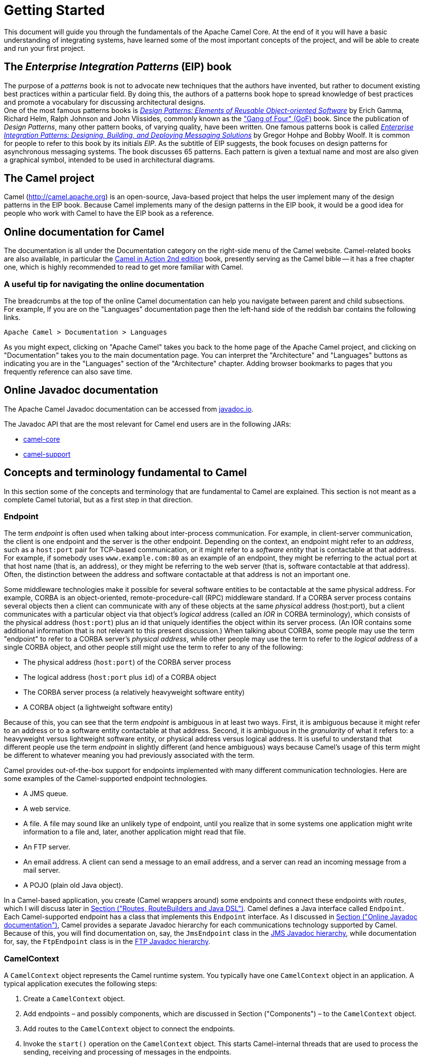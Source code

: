 = Getting Started

This document will guide you through the fundamentals of the Apache Camel Core. At the end of it you will have a basic understanding of integrating systems, have learned some of the most important concepts of the project, and will be able to create and run your first project.

[[BookGettingStarted-eip-book]]

[[BookGettingStarted-TheEnterpriseIntegrationPatternsEIPBook]]
== The _Enterprise Integration Patterns_ (EIP) book

The purpose of a _patterns_ book is not to advocate new techniques that
the authors have invented, but rather to document existing best
practices within a particular field. By doing this, the authors of a
patterns book hope to spread knowledge of best practices and promote a
vocabulary for discussing architectural designs. +
One of the most famous patterns books is
http://www.amazon.com/Design-Patterns-Elements-Reusable-Object-Oriented/dp/0201633612[_Design
Patterns: Elements of Reusable Object-oriented Software_] by Erich
Gamma, Richard Helm, Ralph Johnson and John Vlissides, commonly known as
the http://en.wikipedia.org/wiki/Design_Patterns["Gang of Four" (GoF)]
book. Since the publication of __Design Patterns__, many other pattern
books, of varying quality, have been written. One famous patterns book
is called
http://www.amazon.com/Enterprise-Integration-Patterns-Designing-Deploying/dp/0321200683[_Enterprise
Integration Patterns: Designing, Building, and Deploying Messaging
Solutions_] by Gregor Hohpe and Bobby Woolf. It is common for people to
refer to this book by its initials __EIP__. As the subtitle of EIP
suggests, the book focuses on design patterns for asynchronous messaging
systems. The book discusses 65 patterns. Each pattern is given a textual
name and most are also given a graphical symbol, intended to be used in
architectural diagrams.

[[BookGettingStarted-TheCamelproject]]
== The Camel project

Camel (http://camel.apache.org) is an open-source, Java-based project
that helps the user implement many of the design patterns in the EIP
book. Because Camel implements many of the design patterns in the EIP
book, it would be a good idea for people who work with Camel to have the
EIP book as a reference.

[[BookGettingStarted-OnlinedocumentationforCamel]]
== Online documentation for Camel

The documentation is all under the Documentation category on the
right-side menu of the Camel website.
Camel-related books are also available, in particular
the https://www.manning.com/books/camel-in-action-second-edition[Camel in Action 2nd edition] book,
presently serving as the Camel bible -- it has a free chapter one,
which is highly recommended to read to get more familiar with Camel.

[[BookGettingStarted-Ausefultipfornavigatingtheonlinedocumentation]]
=== A useful tip for navigating the online documentation

The breadcrumbs at the top of the online Camel documentation can help
you navigate between parent and child subsections. +
For example, If you are on the "Languages" documentation page then the
left-hand side of the reddish bar contains the following links.

[source,java]
----
Apache Camel > Documentation > Languages
----

As you might expect, clicking on "Apache Camel" takes you back to the
home page of the Apache Camel project, and clicking on "Documentation"
takes you to the main documentation page. You can interpret the
"Architecture" and "Languages" buttons as indicating you are in the
"Languages" section of the "Architecture" chapter. Adding browser
bookmarks to pages that you frequently reference can also save time.

[[BookGettingStarted-online-javadoc-docs]]

[[BookGettingStarted-OnlineJavadocdocumentation]]
== Online Javadoc documentation

The Apache Camel Javadoc documentation can be accessed from
https://www.javadoc.io/doc/org.apache.camel/camel-api/current/index.html[javadoc.io].

The Javadoc API that are the most relevant for Camel end users are in the following JARs:

- https://www.javadoc.io/doc/org.apache.camel/camel-api/current/index.html[camel-core]
- https://www.javadoc.io/doc/org.apache.camel/camel-support/latest/index.html[camel-support]

[[BookGettingStarted-ConceptsandterminologyfundamentaltoCamel]]
== Concepts and terminology fundamental to Camel

In this section some of the concepts and terminology that are
fundamental to Camel are explained. This section is not meant as a
complete Camel tutorial, but as a first step in that direction.

[[BookGettingStarted-endpoint]]

[[BookGettingStarted-Endpoint]]
=== Endpoint

The term _endpoint_ is often used when talking about inter-process
communication. For example, in client-server communication, the client
is one endpoint and the server is the other endpoint. Depending on the
context, an endpoint might refer to an _address_, such as a `host:port`
pair for TCP-based communication, or it might refer to a _software
entity_ that is contactable at that address. For example, if somebody
uses `www.example.com:80` as an example of an endpoint, they might be
referring to the actual port at that host name (that is, an address), or
they might be referring to the web server (that is, software contactable
at that address). Often, the distinction between the address and
software contactable at that address is not an important one.

Some middleware technologies make it possible for several software
entities to be contactable at the same physical address. For example,
CORBA is an object-oriented, remote-procedure-call (RPC) middleware
standard. If a CORBA server process contains several objects then a
client can communicate with any of these objects at the same _physical_
address (host:port), but a client communicates with a particular object
via that object's _logical_ address (called an _IOR_ in CORBA
terminology), which consists of the physical address (`host:port`) plus an
id that uniquely identifies the object within its server process. (An
IOR contains some additional information that is not relevant to this
present discussion.) When talking about CORBA, some people may use the
term "endpoint" to refer to a CORBA server's _physical address_, while
other people may use the term to refer to the _logical address_ of a
single CORBA object, and other people still might use the term to refer
to any of the following:

* The physical address (`host:port`) of the CORBA server process
* The logical address (`host:port` plus `id`) of a CORBA object
* The CORBA server process (a relatively heavyweight software entity)
* A CORBA object (a lightweight software entity)

Because of this, you can see that the term _endpoint_ is ambiguous in at
least two ways. First, it is ambiguous because it might refer to an
address or to a software entity contactable at that address. Second, it
is ambiguous in the _granularity_ of what it refers to: a heavyweight
versus lightweight software entity, or physical address versus logical
address. It is useful to understand that different people use the term
_endpoint_ in slightly different (and hence ambiguous) ways because
Camel's usage of this term might be different to whatever meaning you
had previously associated with the term.

Camel provides out-of-the-box support for endpoints implemented with
many different communication technologies. Here are some examples of the
Camel-supported endpoint technologies.

* A JMS queue.
* A web service.
* A file. A file may sound like an unlikely type of endpoint, until you
realize that in some systems one application might write information to
a file and, later, another application might read that file.
* An FTP server.
* An email address. A client can send a message to an email address, and
a server can read an incoming message from a mail server.
* A POJO (plain old Java object).

In a Camel-based application, you create (Camel wrappers around) some
endpoints and connect these endpoints with __routes__, which I will
discuss later in xref:index.adoc[Section ("Routes,
RouteBuilders and Java DSL")]. Camel defines a Java interface called
`Endpoint`. Each Camel-supported endpoint has a class that implements
this `Endpoint` interface. As I discussed in
xref:index.adoc[Section ("Online Javadoc
documentation")], Camel provides a separate Javadoc hierarchy for each
communications technology supported by Camel. Because of this, you will
find documentation on, say, the `JmsEndpoint` class in the
http://javadoc.io/doc/org.apache.camel/camel-jms/latest/[JMS Javadoc
hierarchy], while documentation for, say, the `FtpEndpoint` class is in
the http://javadoc.io/doc/org.apache.camel/camel-ftp/latest/[FTP Javadoc
hierarchy].

[[BookGettingStarted-CamelContext]]
=== CamelContext

A `CamelContext` object represents the Camel runtime system. You
typically have one `CamelContext` object in an application. A typical
application executes the following steps:

1.  Create a `CamelContext` object.
2.  Add endpoints – and possibly components, which are discussed in
Section ("Components") – to the
`CamelContext` object.
3.  Add routes to the `CamelContext` object to connect the endpoints.
4.  Invoke the `start()` operation on the `CamelContext` object. This
starts Camel-internal threads that are used to process the sending,
receiving and processing of messages in the endpoints.
5.  Eventually invoke the `stop()` operation on the `CamelContext`
object. Doing this gracefully stops all the endpoints and Camel-internal
threads.

Note that the `CamelContext.start()` operation does not block
indefinitely. Rather, it starts threads internal to each `Component` and
`Endpoint` and then `start()` returns. Conversely, `CamelContext.stop()`
waits for all the threads internal to each `Endpoint` and `Component` to
terminate and then `stop()` returns.

If you neglect to call `CamelContext.start()` in your application then
messages will not be processed because internal threads will not have
been created.

If you neglect to call `CamelContext.stop()` before terminating your
application then the application may terminate in an inconsistent state.
If you neglect to call `CamelContext.stop()` in a JUnit test then the
test may fail due to messages not having had a chance to be fully
processed.

[[BookGettingStarted-CamelTemplate]]
=== CamelTemplate

Camel used to have a class called `CamelClient`, but this was renamed to
be `CamelTemplate` to be similar to a naming convention used in some
other open-source projects, such as the `TransactionTemplate` and
`JmsTemplate` classes in http://www.springframework.org/[Spring].

The `CamelTemplate` class is a thin wrapper around the `CamelContext`
class. It has methods that send a `Message` or `Exchange` – both
discussed in xref:index.adoc[Section ("Message and
Exchange")]) – to an `Endpoint` – discussed in
Section ("Endpoint"). This provides
a way to enter messages into source endpoints, so that the messages will
move along routes – discussed in xref:index.adoc[Section
 ("Routes, RouteBuilders and Java DSL")] – to destination endpoints.

[[BookGettingStarted-url-uri-urn-iri]]

[[BookGettingStarted-TheMeaningofURL,URI,URNandIRI]]
=== The Meaning of URL, URI, URN and IRI

Some Camel methods take a parameter that is a _URI_ string. Many people
know that a URI is "something like a URL" but do not properly understand
the relationship between URI and URL, or indeed its relationship with
other acronyms such as IRI and URN.

Most people are familiar with _URLs_ (uniform resource locators), such
as `\http://...`, `\ftp://...`, `\mailto:...:`. Put simply, a URL specifies
the _location_ of a resource.

A _URI_ (uniform resource identifier) is a URL _or_ a URN. So, to fully
understand what URI means, you need to first understand what is a URN. +
_URN_ is an acronym for __uniform resource name__. There are many "unique
identifier" schemes in the world, for example, ISBNs (globally unique
for books), social security numbers (unique within a country), customer
numbers (unique within a company's customers database) and telephone
numbers. Each "unique identifier" scheme has its own notation. A URN is
a wrapper for different "unique identifier" schemes. The syntax of a URN
is `urn:<scheme-name>:<unique-identifier>`. A URN uniquely identifies a
_resource_, such as a book, person or piece of equipment. By itself, a
URN does not specify the _location_ of the resource. Instead, it is
assumed that a _registry_ provides a mapping from a resource's URN to
its location. The URN specification does not state what form a registry
takes, but it might be a database, a server application, a wall chart or
anything else that is convenient. Some hypothetical examples of URNs are
`urn:employee:08765245`, `urn:customer:uk:3458:hul8` and
`urn:foo:0000-0000-9E59-0000-5E-2`. The `<scheme-name>` (`employee`,
`customer` and `foo` in these examples) part of a URN implicitly defines
how to parse and interpret the `<unique-identifier>` that follows it. An
arbitrary URN is meaningless unless: (1) you know the semantics implied
by the `<scheme-name>`, and (2) you have access to the registry
appropriate for the `<scheme-name>`. A registry does not have to be public
or globally accessible. For example, `urn:employee:08765245` might be
meaningful only within a specific company.

To date, URNs are not (yet) as popular as URLs. For this reason, URI is
widely misused as a synonym for URL.

_IRI_ is an acronym for __internationalized resource identifier__. An
IRI is simply an internationalized version of a URI. In particular, a
URI can contain letters and digits in the US-ASCII character set, while
a IRI can contain those same letters and digits, and _also_ European
accented characters, Greek letters, Chinese ideograms and so on.

[[BookGettingStarted-Components]]
=== Components

_Component_ is confusing terminology; _EndpointFactory_ would have been
more appropriate because a `Component` is a factory for creating
`Endpoint` instances. For example, if a Camel-based application uses
several JMS queues then the application will create one instance of the
`JmsComponent` class (which implements the `Component` interface), and
then the application invokes the `createEndpoint()` operation on this
`JmsComponent` object several times. Each invocation of
`JmsComponent.createEndpoint()` creates an instance of the `JmsEndpoint`
class (which implements the `Endpoint` interface). Actually,
application-level code does not invoke `Component.createEndpoint()`
directly. Instead, application-level code normally invokes
`CamelContext.getEndpoint()`; internally, the `CamelContext` object
finds the desired `Component` object (as I will discuss shortly) and
then invokes `createEndpoint()` on it.

Consider the following code:

[source,java]
----
myCamelContext.getEndpoint("pop3://john.smith@mailserv.example.com?password=myPassword");
----

The parameter to `getEndpoint()` is a URI. The URI _prefix_ (that is,
the part before `:`) specifies the name of a component. Internally, the
`CamelContext` object maintains a mapping from names of components to
`Component` objects. For the URI given in the above example, the
`CamelContext` object would probably map the `pop3` prefix to an
instance of the `MailComponent` class. Then the `CamelContext` object
invokes
`createEndpoint("pop3://john.smith@mailserv.example.com?password=myPassword")`
on that `MailComponent` object. The `createEndpoint()` operation splits
the URI into its component parts and uses these parts to create and
configure an `Endpoint` object. +
In the previous paragraph, I mentioned that a `CamelContext` object
maintains a mapping from component names to `Component` objects. This
raises the question of how this map is populated with named `Component`
objects. There are two ways of populating the map. The first way is for
application-level code to invoke
`CamelContext.addComponent(String componentName, Component component)`.
The example below shows a single `MailComponent` object being registered
in the map under 3 different names.

[source,java]
----
Component mailComponent = new org.apache.camel.component.mail.MailComponent();
myCamelContext.addComponent("pop3", mailComponent);
myCamelContext.addComponent("imap", mailComponent);
myCamelContext.addComponent("smtp", mailComponent);
----

The second (and preferred) way to populate the map of named `Component`
objects in the `CamelContext` object is to let the `CamelContext` object
perform lazy initialization. This approach relies on developers
following a convention when they write a class that implements the
`Component` interface. I illustrate the convention by an example. Let's
assume you write a class called `com.example.myproject.FooComponent` and
you want Camel to automatically recognize this by the name `foo`. To do
this, you have to write a properties file called
`META-INF/services/org/apache/camel/component/foo` (without a
`.properties` file extension) that has a single entry in it called
`class`, the value of which is the fully-scoped name of your class. This
is shown below:

.META-INF/services/org/apache/camel/component/foo
[source]
----
class=com.example.myproject.FooComponent
----

If you want Camel to also recognize the class by the name `bar` then you
write another properties file in the same directory called `bar` that
has the same contents. Once you have written the properties file(s), you
create a JAR file that contains the `com.example.myproject.FooComponent`
class and the properties file(s), and you add this jar file to your
CLASSPATH. Then, when application-level code invokes
`createEndpoint("foo:...")` on a `CamelContext` object, Camel will find
the "foo"" properties file on the CLASSPATH, get the value of the
`class` property from that properties file, and use reflection APIs to
create an instance of the specified class.

As I said in Section ("Endpoint"),
Camel provides out-of-the-box support for numerous communication
technologies. The out-of-the-box support consists of classes that
implement the `Component` interface plus properties files that enable a
`CamelContext` object to populate its map of named `Component`
objects.

Earlier in this section I gave the following example of calling
`CamelContext.getEndpoint()`:

[source,java]
----
myCamelContext.getEndpoint("pop3://john.smith@mailserv.example.com?password=myPassword");
----

When I originally gave that example, I said that the parameter to
`getEndpoint()` was a URI. I said that because the online Camel
documentation and the Camel source code both claim the parameter is a
URI. In reality, the parameter is restricted to being a URL. This is
because when Camel extracts the component name from the parameter, it
looks for the first ":", which is a simplistic algorithm. To understand
why, recall from xref:index.adoc[Section ("The
Meaning of URL, URI, URN and IRI")] that a URI can be a URL _or_ a URN.
Now consider the following calls to `getEndpoint`:

[source,java]
----
myCamelContext.getEndpoint("pop3:...");
myCamelContext.getEndpoint("jms:...");
myCamelContext.getEndpoint("urn:foo:...");
myCamelContext.getEndpoint("urn:bar:...");
----

Camel identifies the components in the above example as `pop3`, `jms`,
`urn` and `urn`. It would be more useful if the latter components were
identified as `urn:foo` and `urn:bar` or, alternatively, as `foo` and
`bar` (that is, by skipping over the `urn:` prefix). So, in practice you
must identify an endpoint with a URL (a string of the form
`<scheme>:...`) rather than with a URN (a string of the form
`urn:<scheme>:...`). This lack of proper support for URNs means the you
should consider the parameter to `getEndpoint()` as being a URL rather
than (as claimed) a URI.

[[BookGettingStarted-message-and-exchange]]

[[BookGettingStarted-MessageandExchange]]
=== Message and Exchange

The `Message` interface provides an abstraction for a single message,
such as a request, reply or exception message.

There are concrete classes that implement the `Message` interface for
each Camel-supported communications technology. For example, the
`JmsMessage` class provides a JMS-specific implementation of the
`Message` interface. The public API of the `Message` interface provides
get- and set-style methods to access the _message id_, _body_ and
individual _header_ fields of a message.

The `Exchange` interface provides an abstraction for an exchange of
messages, that is, a request message and its corresponding reply or
exception message. In Camel terminology, the request, reply and
exception messages are called _in_, _out_ and _fault_ messages.

There are concrete classes that implement the `Exchange` interface for
each Camel-supported communications technology. For example, the
`JmsExchange` class provides a JMS-specific implementation of the
`Exchange` interface. The public API of the `Exchange` interface is
quite limited. This is intentional, and it is expected that each class
that implements this interface will provide its own technology-specific
operations.

Application-level programmers rarely access the `Exchange` interface (or
classes that implement it) directly. However, many classes in Camel are
generic types that are instantiated on (a class that implements)
`Exchange`. Because of this, the `Exchange` interface appears a lot in
the generic signatures of classes and methods.

[[BookGettingStarted-Processor]]
=== Processor

The `Processor` interface represents a class that processes a message.
The signature of this interface is shown below:

.Processor
[source,java]
----
package org.apache.camel;
public interface Processor {
    void process(Exchange exchange) throws Exception;
}
----

Notice that the parameter to the `process()` method is an `Exchange`
rather than a `Message`. This provides flexibility. For example, an
implementation of this method initially might call `exchange.getIn()` to
get the input message and process it. If an error occurs during
processing then the method can call `exchange.setException()`.

An application-level developer might implement the `Processor` interface
with a class that executes some business logic. However, there are many
classes in the Camel library that implement the `Processor` interface in
a way that provides support for a design pattern in the
EIP book. For example, `ChoiceProcessor`
implements the message router pattern, that is, it uses a cascading
if-then-else statement to route a message from an input queue to one of
several output queues. Another example is the `FilterProcessor` class
which discards messages that do not satisfy a stated _predicate_ (that
is, condition).

[[BookGettingStarted-routes]]

[[BookGettingStarted-Routes,RouteBuildersandJavaDSL]]
=== Routes, RouteBuilders and Java DSL

A _route_ is the step-by-step movement of a `Message` from an input
queue, through arbitrary types of decision making (such as filters and
routers) to a destination queue (if any). Camel provides three ways for an
application developer to specify routes. First two ways is to specify route
information in an XML or YAML file. A discussion of that approach is outside the
scope of this document. The other way is through what Camel calls a Java
_DSL_ (domain-specific language).

[[BookGettingStarted-IntroductiontoJavaDSL]]
==== Introduction to Java DSL

For many people, the term "domain-specific language" implies a compiler
or interpreter that can process an input file containing keywords and
syntax specific to a particular domain. This is _not_ the approach taken
by Camel. Camel documentation consistently uses the term "Java DSL"
instead of "DSL", but this does not entirely avoid potential confusion.
The Camel "Java DSL" is a class library that can be used in a way that
looks almost like a DSL, except that it has a bit of Java syntactic
baggage. You can see this in the example below. Comments afterwards
explain some of the constructs used in the example.

.*Example of Camel's "Java DSL"*
[source,java]
----
RouteBuilder builder = new RouteBuilder() {
    public void configure() {
        from("queue:a").filter(header("foo").isEqualTo("bar")).to("queue:b");

        from("queue:c").choice()
                .when(header("foo").isEqualTo("bar")).to("queue:d")
                .when(header("foo").isEqualTo("cheese")).to("queue:e")
                .otherwise().to("queue:f");
    }
};
CamelContext myCamelContext = new DefaultCamelContext();
myCamelContext.addRoutes(builder);
----

The first line in the above example creates an object which is an
instance of an anonymous subclass of `RouteBuilder` with the specified
`configure()` method.

The `CamelContext.addRoutes(RouterBuilder builder)` method invokes
`builder.setContext(this)` – so the `RouteBuilder` object knows which
`CamelContext` object it is associated with – and then invokes
`builder.configure()`. The body of `configure()` invokes methods such as
`from()`, `filter()`, `choice()`, `when()`, `isEqualTo()`, `otherwise()`
and `to()`.

The `RouteBuilder.from(String uri)` method invokes `getEndpoint(uri)` on
the `CamelContext` associated with the `RouteBuilder` object to get the
specified `Endpoint` and then puts a `FromBuilder` _wrapper_ around this
`Endpoint`. The `FromBuilder.filter(Predicate predicate)` method creates
a `FilterProcessor` object for the `Predicate` (that is, condition)
object built from the `header("foo").isEqualTo("bar")` expression. In
this way, these operations incrementally build up a `Route` object (with
a `RouteBuilder` wrapper around it) and add it to the `CamelContext`
object associated with the `RouteBuilder`.


[[BookGettingStarted-ContinueLearningaboutCamel]]
=== Continue Learning about Camel

Return to the main Getting Started page for
additional introductory reference information.
